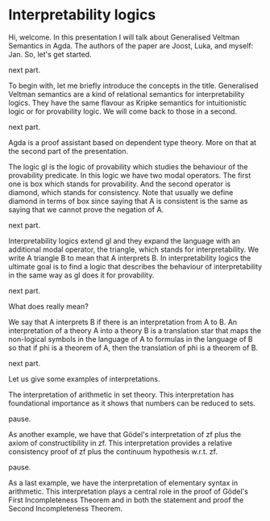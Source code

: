 * Interpretability logics
  Hi, welcome. In this presentation I will talk about Generalised Veltman
  Semantics in Agda. The authors of the paper are Joost, Luka, and myself: Jan.
  So, let's get started.

  next part.

  To begin with, let me briefly introduce the concepts in the title. Generalised
  Veltman semantics are a kind of relational semantics for interpretability
  logics. They have the same flavour as Kripke semantics for intuitionistic
  logic or for provability logic. We will come back to those in a second.

  next part.

  Agda is a proof assistant based on dependent type theory. More on that at the
  second part of the presentation.


  The logic gl is the logic of provability which studies the behaviour of the
  provability predicate. In this logic we have two modal operators. The first
  one is box which stands for provability. And the second operator is diamond,
  which stands for consistency. Note that usually we define diamond in terms of
  box since saying that A is consistent is the same as saying that we cannot
  prove the negation of A.

  next part.

  Interpretability logics extend gl and they expand the language with an
  additional modal operator, the triangle, which stands for interpretability. We
  write A triangle B to mean that A interprets B. In interpretability logics the
  ultimate goal is to find a logic that describes the behaviour of
  interpretability in the same way as gl does it for provability.

  next part.

  What does  really mean?

  We say that A interprets B if there is an interpretation from A to B.
  An interpretation of a theory A into a theory B is a translation star that
  maps the non-logical symbols in the language of A to formulas in the language
  of B so that if phi is a theorem of A, then the translation of phi is a
  theorem of B.

  next part.

  Let us give some examples of interpretations.

  The interpretation of arithmetic in set theory. This interpretation has
  foundational importance as it shows that numbers can be reduced to sets.

  pause.

  As another example, we have that Gödel's interpretation of zf plus the axiom
  of constructibility in zf. This interpretation provides a relative
  consistency proof of zf plus the continuum hypothesis w.r.t. zf.

  pause.

  As a last example, we have the interpretation of elementary syntax in
  arithmetic. This interpretation plays a central role in the proof of Gödel's
  First Incompleteness Theorem and in both the statement and proof the Second
  Incompleteness Theorem.
